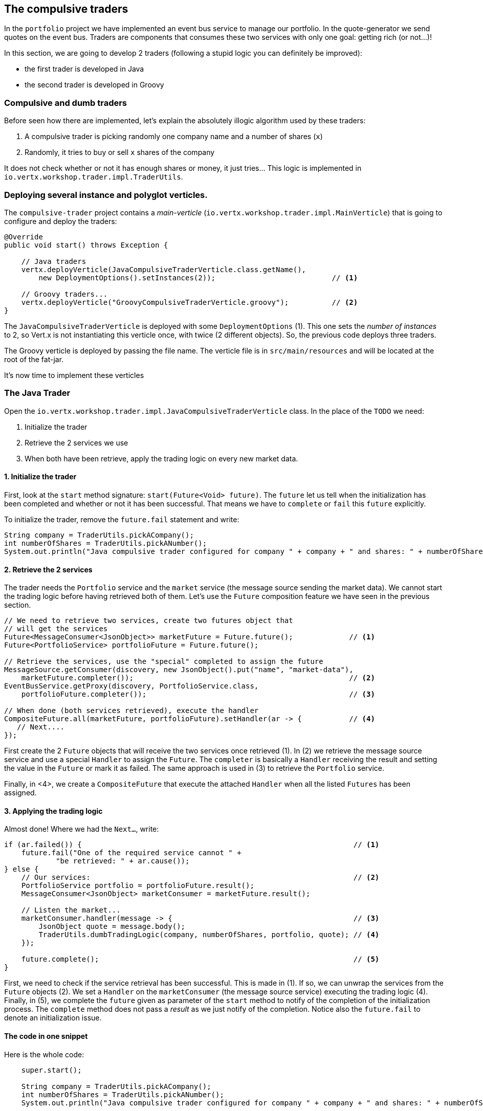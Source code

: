 ## The compulsive traders

In the `portfolio` project we have implemented an event bus service to manage our portfolio. In the quote-generator
we send quotes on the event bus. Traders are components that consumes these two services with only one goal: getting
rich (or not...)!

In this section, we are going to develop 2 traders (following a stupid logic you can definitely be improved):

* the first trader is developed in Java
* the second trader is developed in Groovy

### Compulsive and dumb traders

Before seen how there are implemented, let's explain the absolutely illogic algorithm used by these traders:

1. A compulsive trader is picking randomly one company name and a number of shares (`x`)
2. Randomly, it tries to buy or sell `x` shares of the company

It does not check whether or not it has enough shares or money, it just tries... This logic is implemented in
`io.vertx.workshop.trader.impl.TraderUtils`.

### Deploying several instance and polyglot verticles.

The `compulsive-trader` project contains a _main-verticle_ (`io.vertx.workshop.trader.impl.MainVerticle`) that is
going to configure and deploy the traders:

[source]
----
@Override
public void start() throws Exception {

    // Java traders
    vertx.deployVerticle(JavaCompulsiveTraderVerticle.class.getName(),
        new DeploymentOptions().setInstances(2));                           // <1>

    // Groovy traders...
    vertx.deployVerticle("GroovyCompulsiveTraderVerticle.groovy");          // <2>
}
----

The `JavaCompulsiveTraderVerticle` is deployed with some `DeploymentOptions` (1). This one sets the _number of
instances_ to 2, so Vert.x is not instantiating this verticle once, with twice (2 different objects).
So, the previous code deploys three traders.

The Groovy verticle is deployed by passing the file name. The verticle file is in `src/main/resources` and will be
located at the root of the fat-jar.

It's now time to implement these verticles

### The Java Trader

Open the `io.vertx.workshop.trader.impl.JavaCompulsiveTraderVerticle` class. In the place of the `TODO` we need:

1. Initialize the trader
2. Retrieve the 2 services we use
3. When both have been retrieve, apply the trading logic on every new market data.

#### 1. Initialize the trader

First, look at the `start` method signature: `start(Future<Void> future)`. The `future` let us tell when the initialization has been completed and whether or not it has been successful. That means we have to `complete` or `fail` this `future` explicitly.

To initialize the trader, remove the `future.fail` statement and write:

[source, java, role=assignment]
----
String company = TraderUtils.pickACompany();
int numberOfShares = TraderUtils.pickANumber();
System.out.println("Java compulsive trader configured for company " + company + " and shares: " + numberOfShares);
----

#### 2. Retrieve the 2 services

The trader needs the `Portfolio` service and the `market` service (the message source sending the market data). We
cannot start the trading logic before having retrieved both of them. Let's use the `Future` composition feature we
have seen in the previous section.

[source, java, role=assignment]
----
// We need to retrieve two services, create two futures object that
// will get the services
Future<MessageConsumer<JsonObject>> marketFuture = Future.future();             // <1>
Future<PortfolioService> portfolioFuture = Future.future();

// Retrieve the services, use the "special" completed to assign the future
MessageSource.getConsumer(discovery, new JsonObject().put("name", "market-data"),
    marketFuture.completer());                                                  // <2>
EventBusService.getProxy(discovery, PortfolioService.class,
    portfolioFuture.completer());                                               // <3>

// When done (both services retrieved), execute the handler
CompositeFuture.all(marketFuture, portfolioFuture).setHandler(ar -> {           // <4>
   // Next....
});
----

First create the 2 `Future` objects that will receive the two services once retrieved (1). In (2) we retrieve the
message source service and use a special `Handler` to assign the `Future`. The `completer` is basically a `Handler`
receiving the result and setting the value in the `Future` or mark it as failed. The same approach is used in (3) to
retrieve the `Portfolio` service.

Finally, in <4>, we create a `CompositeFuture` that execute the attached `Handler` when all the listed `Futures` has
been assigned.

#### 3. Applying the trading logic

Almost done! Where we had the `Next...`, write:

[source, java, role=assignment]
----
if (ar.failed()) {                                                               // <1>
    future.fail("One of the required service cannot " +
            "be retrieved: " + ar.cause());
} else {
    // Our services:                                                             // <2>
    PortfolioService portfolio = portfolioFuture.result();
    MessageConsumer<JsonObject> marketConsumer = marketFuture.result();

    // Listen the market...
    marketConsumer.handler(message -> {                                          // <3>
        JsonObject quote = message.body();
        TraderUtils.dumbTradingLogic(company, numberOfShares, portfolio, quote); // <4>
    });

    future.complete();                                                           // <5>
}
----

First, we need to check if the service retrieval has been successful. This is made in (1). If so, we can unwrap the
services from the `Future` objects (2). We set a `Handler` on the `marketConsumer` (the message source service)
executing the trading logic (4). Finally, in (5), we complete the `future` given as parameter of the `start` method to notify of the completion of the initialization process. The `complete` method does not pass a _result_ as we just notify of the completion. Notice also the `future.fail` to denote an initialization issue.

#### The code in one snippet

Here is the whole code:

[source, java, role=assignment]
----
    super.start();

    String company = TraderUtils.pickACompany();
    int numberOfShares = TraderUtils.pickANumber();
    System.out.println("Java compulsive trader configured for company " + company + " and shares: " + numberOfShares);

    // We need to retrieve two services, create two futures object that will get the services
    Future<MessageConsumer<JsonObject>> marketFuture = Future.future();
    Future<PortfolioService> portfolioFuture = Future.future();
    // Retrieve the services, use the "special" completed to assign the future
    MessageSource.getConsumer(discovery, new JsonObject().put("name", "market-data"), marketFuture.completer());
    EventBusService.getProxy(discovery, PortfolioService.class, portfolioFuture.completer());

    // When done (both services retrieved), execute the handler
    CompositeFuture.all(marketFuture, portfolioFuture).setHandler(ar -> {
      if (ar.failed()) {
        future.fail("One of the required service cannot " +
            "be retrieved: " + ar.cause());
      } else {
        // Our services:
        PortfolioService portfolio = portfolioFuture.result();
        MessageConsumer<JsonObject> marketConsumer = marketFuture.result();

        // Listen the market...
        marketConsumer.handler(message -> {
          JsonObject quote = message.body();
          TraderUtils.dumbTradingLogic(company, numberOfShares, portfolio, quote);
        });

        future.complete();
      }
    });
----

#### Run this trader

We can already run this trader and see if it makes educated actions on the market. Package it using:

[source]
----
cd compulsive-traders
mvn clean package docker:build
----

Then launch the docker container with:

[source]
----
docker run --rm --name traders vertx-microservice-workshop/compulsive-traders
----

If you go back to the dashboard, you may start seen some moves on your portfolio.

### The Groovy Trader

The Groovy trader is using the same trading logic, but this verticle is going to be developed in Groovy. To ease the
understanding, the code is going to be very close to the Java version.

Open `src/main/resources/GroovyCompulsiveTraderVerticle.groovy`. This verticle is going to be a _Groovy Script_. So
the content is the `start` method of the verticle. Vert.x also supports Groovy classes.

Copy the following code in the file:

[source, groovy, role=assignment]
----
import io.vertx.groovy.core.CompositeFuture
import io.vertx.groovy.core.Future
import io.vertx.groovy.core.eventbus.MessageConsumer
import io.vertx.groovy.servicediscovery.types.EventBusService;
import io.vertx.groovy.servicediscovery.types.MessageSource;
import io.vertx.groovy.servicediscovery.ServiceDiscovery
import io.vertx.workshop.portfolio.PortfolioService
import io.vertx.workshop.trader.impl.TraderUtils

def company = TraderUtils.pickACompany();
def numberOfShares = TraderUtils.pickANumber();

println("Groovy compulsive trader configured for company " + company + " and shares: " + numberOfShares);

// We create the discovery service object.
def discovery = ServiceDiscovery.create(vertx);

Future<MessageConsumer<Map>> marketFuture = Future.future();
Future<PortfolioService> portfolioFuture = Future.future();

MessageSource.getConsumer(discovery,
        ["name" : "market-data"], marketFuture.completer());
EventBusService.getProxy(discovery,
        "io.vertx.workshop.portfolio.PortfolioService", portfolioFuture.completer());

// When done (both services retrieved), execute the handler
CompositeFuture.all(marketFuture, portfolioFuture).setHandler( { ar ->
  if (ar.failed()) {
    System.err.println("One of the required service cannot be retrieved: " + ar.cause());
  } else {
    // Our services:
    PortfolioService portfolio = portfolioFuture.result();
    MessageConsumer<Map> marketConsumer = marketFuture.result();

    // Listen the market...
    marketConsumer.handler( { message ->
      Map quote = message.body();
      TraderUtils.dumbTradingLogic(company, numberOfShares, portfolio, quote);
    });
  }
});
----

As you can see the code if very close to the Java one. Let's spot the differences:

* Well, it's in Groovy
* On the `import` statements, you can see it does import `groovy` version of the packages.
* We have to create the service discovery (as before it was made by a parent class)
* `JsonObjects` are `Maps`. In Groovy, it makes more sense to use `Map` objects.

When an interface is annotated with `@VertxGen`, Vert.x translates it to all the supported (and configured) languages
. Each translation tries to be as close as possible to the language idioms, that's why you have `Maps` in Groovy
instead of `JsonObject`.

This example has been developed in Groovy, but it would be similar in JavaScript, Ruby or Ceylon.

It's time to rebuild and restart our traders. Hit `CTRL+C` to stop the running trader (or launch `docker stop
traders`). Then, rebuild with:

[source]
----
mvn clean package docker:build
----

And launch the docker container with:

[source]
----
docker run --rm --name traders vertx-microservice-workshop/compulsive-traders
----

If you go back to the dashboard, you may start seen some moves on your portfolio. Now 3 traders are trying to make
you (virtually) rich.




